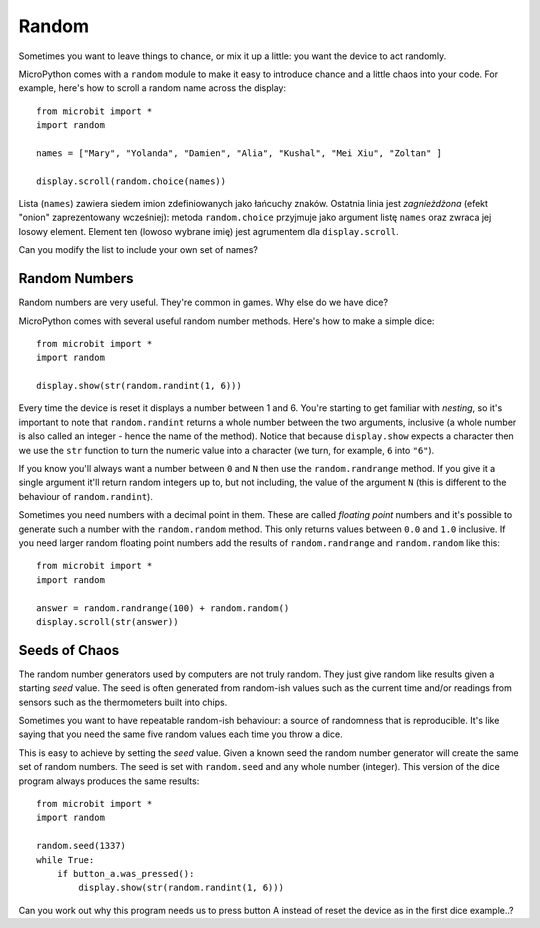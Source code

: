 Random
------

Sometimes you want to leave things to chance, or mix it up a little: you want
the device to act randomly.

MicroPython comes with a ``random`` module to make it easy to introduce chance
and a little chaos into your code. For example, here's how to scroll a random
name across the display::

    from microbit import *
    import random

    names = ["Mary", "Yolanda", "Damien", "Alia", "Kushal", "Mei Xiu", "Zoltan" ]

    display.scroll(random.choice(names))

Lista (``names``) zawiera siedem imion zdefiniowanych jako łańcuchy znaków.
Ostatnia linia jest *zagnieżdżona* (efekt "onion" zaprezentowany wcześniej):
metoda ``random.choice`` przyjmuje jako argument listę ``names`` oraz zwraca
jej losowy element. Element ten (lowoso wybrane imię) jest agrumentem dla
``display.scroll``.

Can you modify the list to include your own set of names?

Random Numbers
++++++++++++++

Random numbers are very useful. They're common in games. Why else do we have
dice?

MicroPython comes with several useful random number methods. Here's how to
make a simple dice::

    from microbit import *
    import random

    display.show(str(random.randint(1, 6)))

Every time the device is reset it displays a number between 1 and 6. You're
starting to get familiar with *nesting*, so it's important to note that
``random.randint`` returns a whole number between the two arguments, inclusive
(a whole number is also called an integer - hence the name of the method).
Notice that because ``display.show`` expects a character then we use the
``str`` function to turn the numeric value into a character (we turn, for
example, ``6`` into ``"6"``).

If you know you'll always want a number between ``0`` and ``N`` then use the
``random.randrange`` method. If you give it a single argument it'll return
random integers up to, but not including, the value of the argument ``N``
(this is different to the behaviour of ``random.randint``).

Sometimes you need numbers with a decimal point in them. These are called
*floating point* numbers and it's possible to generate such a number with the
``random.random`` method. This only returns values between ``0.0`` and ``1.0``
inclusive. If you need larger random floating point numbers add the results
of ``random.randrange`` and ``random.random`` like this::

    from microbit import *
    import random

    answer = random.randrange(100) + random.random()
    display.scroll(str(answer))

Seeds of Chaos
++++++++++++++

The random number generators used by computers are not truly random. They just
give random like results given a starting *seed* value. The seed is often
generated from random-ish values such as the current time and/or readings from
sensors such as the thermometers built into chips.

Sometimes you want to have repeatable random-ish behaviour: a source of
randomness that is reproducible. It's like saying that you need the same five
random values each time you throw a dice.

This is easy to achieve by setting the *seed* value. Given a known seed the
random number generator will create the same set of random numbers. The seed is
set with ``random.seed`` and any whole number (integer). This version of the
dice program always produces the same results::

    from microbit import *
    import random

    random.seed(1337)
    while True:
        if button_a.was_pressed():
            display.show(str(random.randint(1, 6)))

Can you work out why this program needs us to press button A instead of reset
the device as in the first dice example..?
